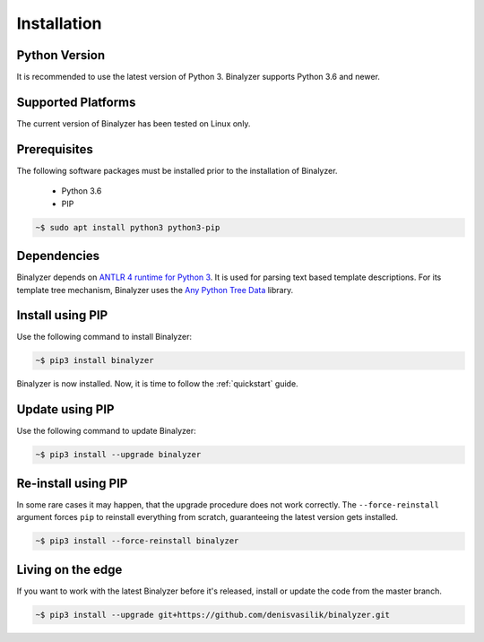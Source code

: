 .. _installation:

Installation
============

Python Version
--------------

It is recommended to use the latest version of Python 3. Binalyzer supports
Python 3.6 and newer.

Supported Platforms
-------------------

The current version of Binalyzer has been tested on Linux only.

Prerequisites
-------------

The following software packages must be installed prior to the installation of
Binalyzer.

    * Python 3.6
    * PIP

.. code-block:: sh

    ~$ sudo apt install python3 python3-pip

Dependencies
------------

Binalyzer depends on `ANTLR 4 runtime for Python 3`_. It is used for parsing text
based template descriptions. For its template tree mechanism, Binalyzer uses the
`Any Python Tree Data`_ library.

.. _ANTLR 4 runtime for Python 3: https://pypi.org/project/antlr4-python3-runtime/
.. _Any Python Tree Data: https://pypi.org/project/anytree/

Install using PIP
-----------------

Use the following command to install Binalyzer:

.. code-block:: sh

    ~$ pip3 install binalyzer

Binalyzer is now installed. Now, it is time to follow the :ref:`quickstart` guide.

Update using PIP
----------------

Use the following command to update Binalyzer:

.. code-block:: sh

    ~$ pip3 install --upgrade binalyzer

Re-install using PIP
--------------------

In some rare cases it may happen, that the upgrade procedure does not work
correctly. The ``--force-reinstall`` argument forces ``pip`` to reinstall
everything from scratch, guaranteeing the latest version gets installed.

.. code-block:: sh

    ~$ pip3 install --force-reinstall binalyzer

Living on the edge
------------------

If you want to work with the latest Binalyzer before it's released, install or
update the code from the master branch.

.. code-block:: sh

    ~$ pip3 install --upgrade git+https://github.com/denisvasilik/binalyzer.git
